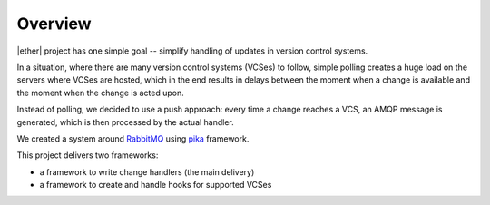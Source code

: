 ========
Overview
========

|ether| project has one simple goal -- simplify handling of updates in version
control systems.

In a situation, where there are many version control systems (VCSes) to follow,
simple polling creates a huge load on the servers where VCSes are hosted, which
in the end results in delays between the moment when a change is available and
the moment when the change is acted upon.

Instead of polling, we decided to use a push approach: every time a change
reaches a VCS, an AMQP message is generated, which is then processed by the
actual handler.

We created a system around `RabbitMQ`_ using `pika`_ framework.

This project delivers two frameworks:

* a framework to write change handlers (the main delivery)
* a framework to create and handle hooks for supported VCSes

.. _RabbitMQ: http://www.rabbitmq.com

.. _pika: http://pika.github.com/

..
    vim:ft=rst:et:ts=4:sw=4
